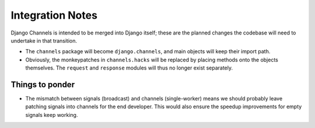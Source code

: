 Integration Notes
=================

Django Channels is intended to be merged into Django itself; these are the
planned changes the codebase will need to undertake in that transition.

* The ``channels`` package will become ``django.channels``, and main objects will keep their import path.

* Obviously, the monkeypatches in ``channels.hacks`` will be replaced by
  placing methods onto the objects themselves. The ``request`` and ``response``
  modules will thus no longer exist separately.

Things to ponder
----------------

* The mismatch between signals (broadcast) and channels (single-worker) means
  we should probably leave patching signals into channels for the end developer.
  This would also ensure the speedup improvements for empty signals keep working.
